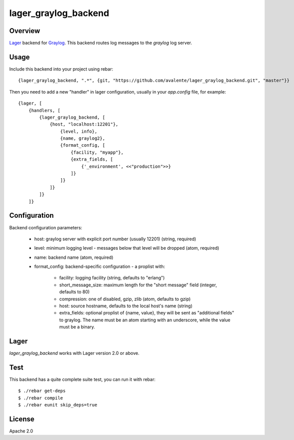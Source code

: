 lager_graylog_backend
+++++++++++++++++++++

Overview
--------

`Lager <https://github.com/basho/lager>`_ backend for `Graylog <http://graylog2.org>`_.
This backend routes log messages to the `graylog` log server.

.. image:: https://travis-ci.org/avalente/lager_graylog_backend.png?branch=master 
    :target: https://travis-ci.org/avalente/lager_graylog_backend
    :alt: Build status

Usage
-----

Include this backend into your project using rebar::

    {lager_graylog_backend, ".*", {git, "https://github.com/avalente/lager_graylog_backend.git", "master"}}

Then you need to add a new "handler" in lager configuration, usually in your `app.config` file, for example::

    {lager, [
        {handlers, [
            {lager_graylog_backend, [
                {host, "localhost:12201"},
                    {level, info}, 
                    {name, graylog2},
                    {format_config, [
                        {facility, "myapp"},
                        {extra_fields, [
                            {'_environment', <<"production">>}
                        ]}
                    ]}
                ]}
            ]}
        ]}

Configuration
-------------

Backend configuration parameters:

 * host: graylog server with explicit port number (usually 12201) (string, required)
 * level: minimum logging level - messages below that level will be dropped (atom, required)
 * name: backend name (atom, required)
 * format_config: backend-specific configuration - a proplist with:

     * facility: logging facility (string, defaults to "erlang")
     * short_message_size: maximum length for the "short message" field (integer, defaults to 80)
     * compression: one of disabled, gzip, zlib (atom, defaults to gzip)
     * host: source hostname, defaults to the local host's name (string)
     * extra_fields: optional proplist of {name, value}, they will be sent as "additional fields" to graylog. The name must be an atom starting with an underscore, while the value must be a binary.



Lager
-----

`lager_graylog_backend` works with Lager version 2.0 or above.

Test
----

This backend has a quite complete suite test, you can run it with rebar::

    $ ./rebar get-deps
    $ ./rebar compile
    $ ./rebar eunit skip_deps=true

License
-------

Apache 2.0
